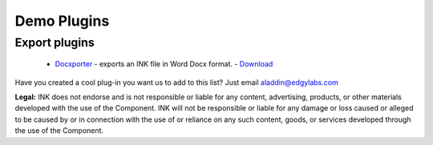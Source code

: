 Demo Plugins
============

Export plugins
--------------

 
 * `Docxporter <https://github.com/inkcontent/docxporter>`_ - exports an INK file in Word Docx format. - `Download <https://github.com/inkcontent/docxporter/raw/master/dist/docxporter.dye>`_
 

Have you created a cool plug-in you want us to add to this list? Just email `aladdin@edgylabs.com <mailto:aladdin@edgylabs.com>`_

**Legal:**
INK does not endorse and is not responsible or liable for any content, advertising, products, or other materials developed with the use of the Component. INK will not be responsible or liable for any damage or loss caused or alleged to be caused by or in connection with the use of or reliance on any such content, goods, or services developed through the use of the Component.
